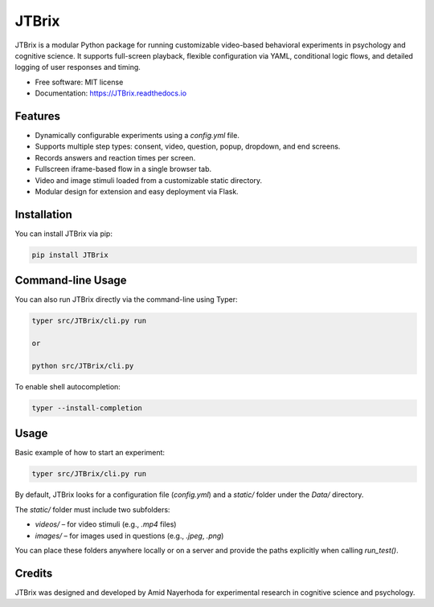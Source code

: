 JTBrix
======

.. image:: https://img.shields.io/pypi/v/JTBrix.svg
    :target: https://pypi.python.org/pypi/JTBrix

.. image:: https://img.shields.io/travis/amidn/JTBrix.svg
    :target: https://travis-ci.com/amidn/JTBrix

.. image:: https://readthedocs.org/projects/JTBrix/badge/?version=latest
    :target: https://JTBrix.readthedocs.io/en/latest/?version=latest
    :alt: Documentation Status

JTBrix is a modular Python package for running customizable video-based behavioral experiments in psychology and cognitive science.  
It supports full-screen playback, flexible configuration via YAML, conditional logic flows, and detailed logging of user responses and timing.

* Free software: MIT license
* Documentation: https://JTBrix.readthedocs.io

Features
--------

* Dynamically configurable experiments using a `config.yml` file.
* Supports multiple step types: consent, video, question, popup, dropdown, and end screens.
* Records answers and reaction times per screen.
* Fullscreen iframe-based flow in a single browser tab.
* Video and image stimuli loaded from a customizable static directory.
* Modular design for extension and easy deployment via Flask.

Installation
------------

You can install JTBrix via pip:

.. code-block:: bash

    pip install JTBrix

Command-line Usage
------------------

You can also run JTBrix directly via the command-line using Typer:

.. code-block:: bash

    typer src/JTBrix/cli.py run

    or

    python src/JTBrix/cli.py

To enable shell autocompletion:

.. code-block:: bash

    typer --install-completion

Usage
-----

Basic example of how to start an experiment:

.. code-block:: bash

    typer src/JTBrix/cli.py run
    
By default, JTBrix looks for a configuration file (`config.yml`) and a `static/` folder under the `Data/` directory.

The `static/` folder must include two subfolders:

- `videos/` – for video stimuli (e.g., `.mp4` files)  
- `images/` – for images used in questions (e.g., `.jpeg`, `.png`)

You can place these folders anywhere locally or on a server and provide the paths explicitly when calling `run_test()`.

Credits
-------

JTBrix was designed and developed by Amid Nayerhoda for experimental research in cognitive science and psychology.

